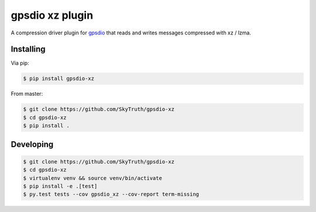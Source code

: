 =====================
gpsdio xz plugin
=====================


.. image:: https://travis-ci.org/SkyTruth/gpsdio-xz.svg?branch=master
    :target: https://travis-ci.org/SkyTruth/gpsdio-xz


.. image:: https://coveralls.io/repos/SkyTruth/gpsdio-xz/badge.svg?branch=master
    :target: https://coveralls.io/r/SkyTruth/gpsdio-xz


A compression driver plugin for `gpsdio <https://github.com/skytruth/gpdsio/>`_ that reads and writes messages compressed with xz / lzma.


Installing
----------

Via pip:

.. code-block:: console

    $ pip install gpsdio-xz

From master:

.. code-block:: console

    $ git clone https://github.com/SkyTruth/gpsdio-xz
    $ cd gpsdio-xz
    $ pip install .


Developing
----------

.. code-block::

    $ git clone https://github.com/SkyTruth/gpsdio-xz
    $ cd gpsdio-xz
    $ virtualenv venv && source venv/bin/activate
    $ pip install -e .[test]
    $ py.test tests --cov gpsdio_xz --cov-report term-missing
